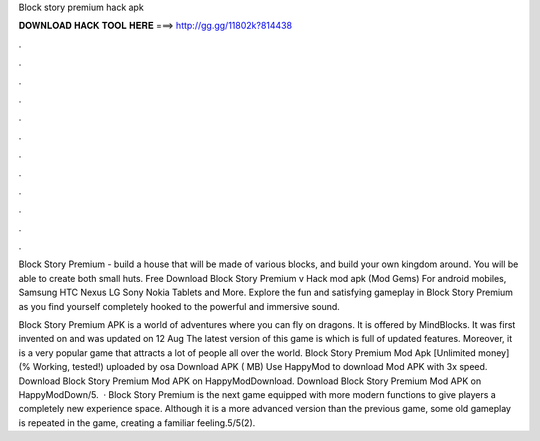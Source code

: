 Block story premium hack apk



𝐃𝐎𝐖𝐍𝐋𝐎𝐀𝐃 𝐇𝐀𝐂𝐊 𝐓𝐎𝐎𝐋 𝐇𝐄𝐑𝐄 ===> http://gg.gg/11802k?814438



.



.



.



.



.



.



.



.



.



.



.



.

Block Story Premium - build a house that will be made of various blocks, and build your own kingdom around. You will be able to create both small huts. Free Download Block Story Premium v Hack mod apk (Mod Gems) For android mobiles, Samsung HTC Nexus LG Sony Nokia Tablets and More. Explore the fun and satisfying gameplay in Block Story Premium as you find yourself completely hooked to the powerful and immersive sound.

Block Story Premium APK is a world of adventures where you can fly on dragons. It is offered by MindBlocks. It was first invented on and was updated on 12 Aug The latest version of this game is which is full of updated features. Moreover, it is a very popular game that attracts a lot of people all over the world. Block Story Premium Mod Apk [Unlimited money] (% Working, tested!) uploaded by osa Download APK ( MB) Use HappyMod to download Mod APK with 3x speed. Download Block Story Premium Mod APK on HappyModDownload. Download Block Story Premium Mod APK on HappyModDown/5.  · Block Story Premium is the next game equipped with more modern functions to give players a completely new experience space. Although it is a more advanced version than the previous game, some old gameplay is repeated in the game, creating a familiar feeling.5/5(2).
